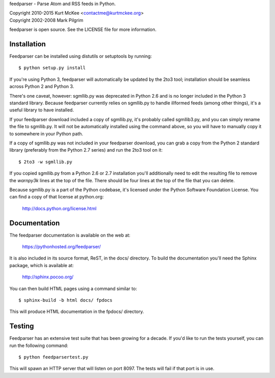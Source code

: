 feedparser - Parse Atom and RSS feeds in Python.

| Copyright 2010-2015 Kurt McKee <contactme@kurtmckee.org>
| Copyright 2002-2008 Mark Pilgrim

feedparser is open source. See the LICENSE file for more information.


Installation
============

Feedparser can be installed using distutils or setuptools by running::

    $ python setup.py install

If you're using Python 3, feedparser will automatically be updated by the 2to3
tool; installation should be seamless across Python 2 and Python 3.

There's one caveat, however: sgmllib.py was deprecated in Python 2.6 and is no
longer included in the Python 3 standard library. Because feedparser currently
relies on sgmllib.py to handle illformed feeds (among other things), it's a
useful library to have installed.

If your feedparser download included a copy of sgmllib.py, it's probably called
sgmllib3.py, and you can simply rename the file to sgmllib.py. It will not be
automatically installed using the command above, so you will have to manually
copy it to somewhere in your Python path.

If a copy of sgmllib.py was not included in your feedparser download, you can
grab a copy from the Python 2 standard library (preferably from the Python 2.7
series) and run the 2to3 tool on it::

    $ 2to3 -w sgmllib.py

If you copied sgmllib.py from a Python 2.6 or 2.7 installation you'll
additionally need to edit the resulting file to remove the `warnpy3k` lines at
the top of the file. There should be four lines at the top of the file that you
can delete.

Because sgmllib.py is a part of the Python codebase, it's licensed under the
Python Software Foundation License. You can find a copy of that license at
python.org:

    http://docs.python.org/license.html


Documentation
=============

The feedparser documentation is available on the web at:

    https://pythonhosted.org/feedparser/

It is also included in its source format, ReST, in the docs/ directory. To
build the documentation you'll need the Sphinx package, which is available at:

    http://sphinx.pocoo.org/

You can then build HTML pages using a command similar to::

    $ sphinx-build -b html docs/ fpdocs

This will produce HTML documentation in the fpdocs/ directory.


Testing
=======

Feedparser has an extensive test suite that has been growing for a decade. If
you'd like to run the tests yourself, you can run the following command::

    $ python feedparsertest.py

This will spawn an HTTP server that will listen on port 8097. The tests will
fail if that port is in use.

